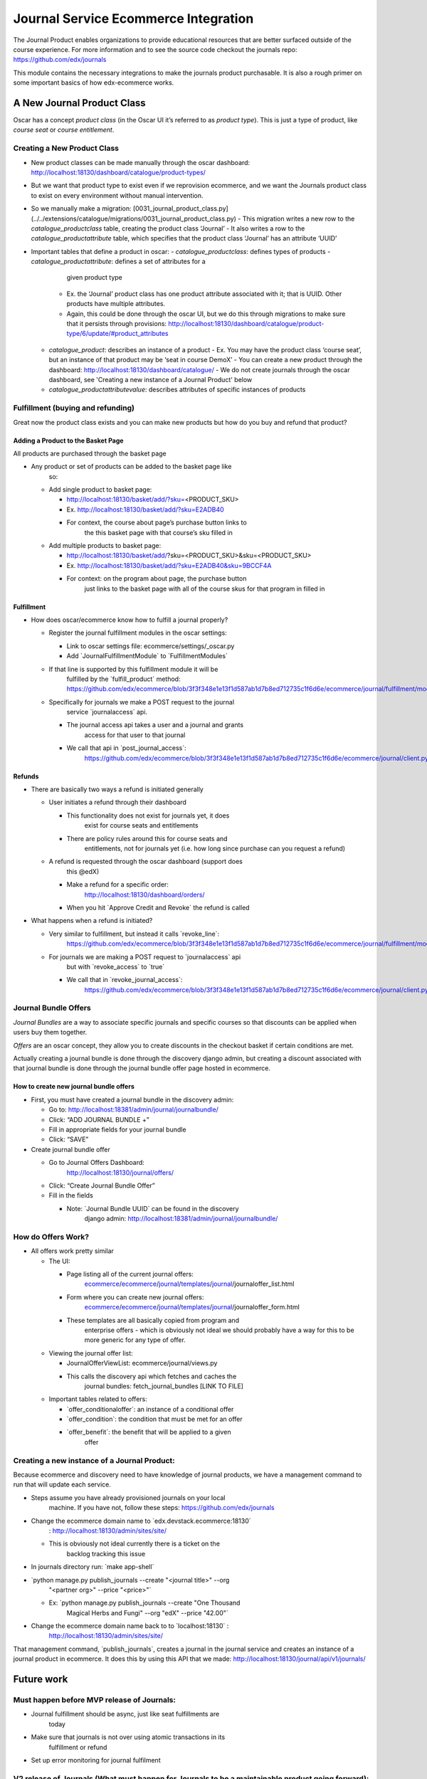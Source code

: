 =====================================
Journal Service Ecommerce Integration
=====================================

The Journal Product enables organizations to provide educational
resources that are better surfaced outside of the course experience. For
more information and to see the source code checkout the journals repo:
https://github.com/edx/journals

This module contains the necessary integrations to make the journals
product purchasable. It is also a rough primer on some important basics
of how edx-ecommerce works.

A New Journal Product Class
===========================

Oscar has a concept *product class* (in the Oscar UI it’s referred to as
*product type*). This is just a type of product, like *course seat* or
*course entitlement*.

Creating a New Product Class
----------------------------

-  New product classes can be made manually through the oscar dashboard: http://localhost:18130/dashboard/catalogue/product-types/
-  But we want that product type to exist even if we reprovision ecommerce, and we want the Journals product class to exist on every environment without manual intervention.
-  So we manually make a migration: [0031_journal_product_class.py] (../../extensions/catalogue/migrations/0031_journal_product_class.py)
   -  This migration writes a new row to the `catalogue_productclass` table, creating the product class ‘Journal’
   -  It also writes a row to the `catalogue_productattribute` table, which specifies that the product class ‘Journal’ has an attribute ‘UUID’
-  Important tables that define a product in oscar:
   -  `catalogue_productclass`: defines types of products
   -  `catalogue_productattribute`: defines a set of attributes for a
         given product type
      -  Ex. the ‘Journal’ product class has one product attribute associated with it; that is UUID. Other products have multiple attributes.
      -  Again, this could be done through the oscar UI, but we do this through migrations to make sure that it persists through provisions: http://localhost:18130/dashboard/catalogue/product-type/6/update/#product_attributes
   -  `catalogue_product`: describes an instance of a product
      -  Ex. You may have the product class ‘course seat’, but an instance of that product may be ‘seat in course DemoX’
      -  You can create a new product through the dashboard: http://localhost:18130/dashboard/catalogue/
      -  We do not create journals through the oscar dashboard, see 'Creating a new instance of a Journal Product' below
   -  `catalogue_productattributevalue`: describes attributes of specific instances of products

Fulfillment (buying and refunding)
----------------------------------

Great now the product class exists and you can make new products but how
do you buy and refund that product?

Adding a Product to the Basket Page
~~~~~~~~~~~~~~~~~~~~~~~~~~~~~~~~~~~

All products are purchased through the basket page

-  Any product or set of products can be added to the basket page like
      so:

   -  Add single product to basket page:

      -  http://localhost:18130/basket/add/?sku=\ <PRODUCT_SKU>

      -  Ex. http://localhost:18130/basket/add/?sku=E2ADB40

      -  For context, the course about page’s purchase button links to
            the this basket page with that course’s sku filled in

   -  Add multiple products to basket page:

      -  http://localhost:18130/basket/add/?sku=<PRODUCT_SKU>&sku=<PRODUCT_SKU>

      -  Ex. http://localhost:18130/basket/add/?sku=E2ADB40&sku=9BCCF4A

      -  For context: on the program about page, the purchase button
            just links to the basket page with all of the course skus
            for that program in filled in

Fulfillment
~~~~~~~~~~~

-  How does oscar/ecommerce know how to fulfill a journal properly?

   -  Register the journal fulfillment modules in the oscar settings:

      -  Link to oscar settings file: ecommerce/settings/_oscar.py

      -  Add \`JournalFulfillmentModule\` to \`FulfillmentModules\`

   -  If that line is supported by this fulfillment module it will be
         fulfilled by the \`fulfill_product\` method:
         https://github.com/edx/ecommerce/blob/3f3f348e1e13f1d587ab1d7b8ed712735c1f6d6e/ecommerce/journal/fulfillment/modules.py#L32

   -  Specifically for journals we make a POST request to the journal
         service \`journalaccess\` api.

      -  The journal access api takes a user and a journal and grants
            access for that user to that journal

      -  We call that api in \`post_journal_access`:
            https://github.com/edx/ecommerce/blob/3f3f348e1e13f1d587ab1d7b8ed712735c1f6d6e/ecommerce/journal/client.py#L25

Refunds
~~~~~~~

-  There are basically two ways a refund is initiated generally

   -  User initiates a refund through their dashboard

      -  This functionality does not exist for journals yet, it does
            exist for course seats and entitlements

      -  There are policy rules around this for course seats and
            entitlements, not for journals yet (i.e. how long since
            purchase can you request a refund)

   -  A refund is requested through the oscar dashboard (support does
         this @edX)

      -  Make a refund for a specific order:
            http://localhost:18130/dashboard/orders/

      -  When you hit \`Approve Credit and Revoke\` the refund is called

-  What happens when a refund is initiated?

   -  Very similar to fulfillment, but instead it calls \`revoke_line`:
         https://github.com/edx/ecommerce/blob/3f3f348e1e13f1d587ab1d7b8ed712735c1f6d6e/ecommerce/journal/fulfillment/modules.py#L88

   -  For journals we are making a POST request to \`journalaccess\` api
         but with \`revoke_access\` to \`true\`

      -  We call that in \`revoke_journal_access`:
            https://github.com/edx/ecommerce/blob/3f3f348e1e13f1d587ab1d7b8ed712735c1f6d6e/ecommerce/journal/client.py#L47

Journal Bundle Offers
---------------------

*Journal Bundles* are a way to associate specific journals and specific
courses so that discounts can be applied when users buy them together.

*Offers* are an oscar concept, they allow you to create discounts in the
checkout basket if certain conditions are met.

Actually creating a journal bundle is done through the discovery django
admin, but creating a discount associated with that journal bundle is
done through the journal bundle offer page hosted in ecommerce.

How to create new journal bundle offers
~~~~~~~~~~~~~~~~~~~~~~~~~~~~~~~~~~~~~~~

-  First, you must have created a journal bundle in the discovery admin:

   -  Go to: http://localhost:18381/admin/journal/journalbundle/

   -  Click: “ADD JOURNAL BUNDLE +”

   -  Fill in appropriate fields for your journal bundle

   -  Click: “SAVE”

-  Create journal bundle offer

   -  Go to Journal Offers Dashboard:
         http://localhost:18130/journal/offers/

   -  Click: “Create Journal Bundle Offer”

   -  Fill in the fields

      -  Note: \`Journal Bundle UUID\` can be found in the discovery
            django admin:
            http://localhost:18381/admin/journal/journalbundle/

How do Offers Work?
-------------------

-  All offers work pretty similar

   -  The UI:

      -  Page listing all of the current journal offers:
            `ecommerce <https://github.com/edx/ecommerce/tree/3f3f348e1e13f1d587ab1d7b8ed712735c1f6d6e>`__/`ecommerce <https://github.com/edx/ecommerce/tree/3f3f348e1e13f1d587ab1d7b8ed712735c1f6d6e/ecommerce>`__/`journal <https://github.com/edx/ecommerce/tree/3f3f348e1e13f1d587ab1d7b8ed712735c1f6d6e/ecommerce/journal>`__/`templates <https://github.com/edx/ecommerce/tree/3f3f348e1e13f1d587ab1d7b8ed712735c1f6d6e/ecommerce/journal/templates>`__/`journal <https://github.com/edx/ecommerce/tree/3f3f348e1e13f1d587ab1d7b8ed712735c1f6d6e/ecommerce/journal/templates/journal>`__/journaloffer_list.html

      -  Form where you can create new journal offers:
            `ecommerce <https://github.com/edx/ecommerce/tree/3f3f348e1e13f1d587ab1d7b8ed712735c1f6d6e>`__/`ecommerce <https://github.com/edx/ecommerce/tree/3f3f348e1e13f1d587ab1d7b8ed712735c1f6d6e/ecommerce>`__/`journal <https://github.com/edx/ecommerce/tree/3f3f348e1e13f1d587ab1d7b8ed712735c1f6d6e/ecommerce/journal>`__/`templates <https://github.com/edx/ecommerce/tree/3f3f348e1e13f1d587ab1d7b8ed712735c1f6d6e/ecommerce/journal/templates>`__/`journal <https://github.com/edx/ecommerce/tree/3f3f348e1e13f1d587ab1d7b8ed712735c1f6d6e/ecommerce/journal/templates/journal>`__/journaloffer_form.html

      -  These templates are all basically copied from program and
            enterprise offers - which is obviously not ideal we should
            probably have a way for this to be more generic for any type
            of offer.

   -  Viewing the journal offer list:

      -  JournalOfferViewList: ecommerce/journal/views.py

      -  This calls the discovery api which fetches and caches the
            journal bundles: fetch_journal_bundles [LINK TO FILE]

   -  Important tables related to offers:

      -  \`offer_conditionaloffer`: an instance of a conditional offer

      -  \`offer_condition`: the condition that must be met for an offer

      -  \`offer_benefit`: the benefit that will be applied to a given
            offer

Creating a new instance of a Journal Product:
---------------------------------------------

Because ecommerce and discovery need to have knowledge of journal
products, we have a management command to run that will update each
service.

-  Steps assume you have already provisioned journals on your local
      machine. If you have not, follow these steps:
      https://github.com/edx/journals

-  Change the ecommerce domain name to \`edx.devstack.ecommerce:18130\`
      : http://localhost:18130/admin/sites/site/

   -  This is obviously not ideal currently there is a ticket on the
         backlog tracking this issue

-  In journals directory run: \`make app-shell\`

-  \`python manage.py publish_journals --create "<journal title>" --org
      "<partner org>" --price "<price>"\`

   -  Ex: \`python manage.py publish_journals --create "One Thousand
         Magical Herbs and Fungi" --org "edX" --price "42.00"\`

-  Change the ecommerce domain name back to to \`localhost:18130\` :
      http://localhost:18130/admin/sites/site/

That management command, \`publish_journals`, creates a journal in the
journal service and creates an instance of a journal product in
ecommerce. It does this by using this API that we made:
http://localhost:18130/journal/api/v1/journals/

Future work
===========

Must happen before MVP release of Journals:
-------------------------------------------

-  Journal fulfillment should be async, just like seat fulfillments are
      today

-  Make sure that journals is not over using atomic transactions in its
      fulfillment or refund

-  Set up error monitoring for journal fulfilment

V2 release of Journals (What must happen for Journals to be a maintainable product going forward):
--------------------------------------------------------------------------------------------------

-  User initiated refunds: Currently refunds can only be initiated via
      the oscar dashboard. Practically, this means that a user can only
      get a refund by contacting support. Support then has to request
      the refund through the oscar dashboard. Remaining work for refunds
      includes:

   -  Creating a UI for users to request their own refunds

   -  Create a policy the controls when a user can and cannot request a
         refund

-  Fix bug where you have to change your ecommerce site host name in
      order to run the \`publish_journals\` management command

Suggested Improvements to the Ecommerce that are not specifically related to Journals:
--------------------------------------------------------------------------------------

-  Creating a product requires a bunch of boilerplate code, and it is
      not ideal that we need to have to use migrations for this.
      Ideally, we would have a config file with the list of products we
      want to install and new products like Journals would be
      plug-inable. Discovery work is required to determine what a good
      approach for this would be.

-  The journal offer templates are all basically copied from program and
      enterprise offers - which is obviously not ideal we should
      probably have a way for this to be more generic for any type of
      offer.

-  There should be a generic idea of bundling.

-  The way offers works is that every time a basket page loads it goes
      through every conditional offer in the \`offer_conditionaloffer\`
      table and checks if the conditions of said offer are met. This can
      be a huge performance hit especially as the number of program,
      enterprise and journal offers grow

